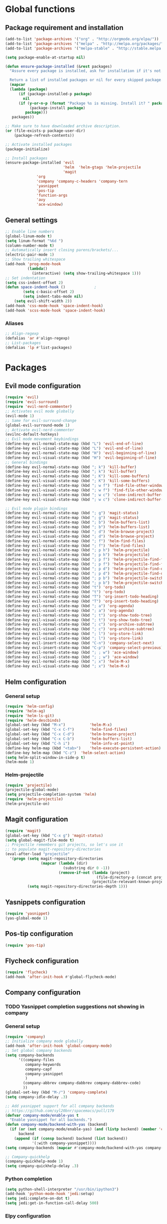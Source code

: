 * Global functions
** Package requirement and installation
#+BEGIN_SRC emacs-lisp
  (add-to-list 'package-archives '("org" . "http://orgmode.org/elpa/"))
  (add-to-list 'package-archives '("melpa" . "http://melpa.org/packages/"))
  (add-to-list 'package-archives '("melpa-stable" . "http://stable.melpa.org/packages/"))

  (setq package-enable-at-startup nil)

  (defun ensure-package-installed (&rest packages)
    "Assure every package is installed, ask for installation if it's not.

    Return a list of installed packages or nil for every skipped package."
	(mapcar
	(lambda (package)
	    (if (package-installed-p package)
	      nil
	    (if (y-or-n-p (format "Package %s is missing. Install it? " package))
             (package-install package)
           package)))
     packages))

  ;; Make sure to have downloaded archive description.
  (or (file-exists-p package-user-dir)
      (package-refresh-contents))

  ;; Activate installed packages
  (package-initialize)

  ;; Install packages
  (ensure-package-installed 'evil
                            'helm  'helm-gtags 'helm-projectile
                            'magit 
			    'org 
			    'company 'company-c-headers 'company-tern
			    'yasnippet
			    'pos-tip
			    'function-args
			    'avy
			    'ace-window)
#+END_SRC

** General settings
#+BEGIN_SRC emacs-lisp
  ;; Enable line numbers
  (global-linum-mode t)
  (setq linum-format "%6d ")
  (column-number-mode t)
  ;; Automatically insert closing parens/brackets/...
  (electric-pair-mode 1)
  ;; Show trailing whitespace
  (add-hook 'prog-mode-hook
            (lambda()
              (interactive) (setq show-trailing-whitespace 1)))
  ;; Set indentation
  (setq css-indent-offset 2)
  (defun space-indent-hook ()             ;
          (setq c-basic-offset 2)
          (setq indent-tabs-mode nil)
	  (setq evil-shift-width 2))
  (add-hook 'css-mode-hook 'space-indent-hook)
  (add-hook 'scss-mode-hook 'space-indent-hook)
#+END_SRC

*** Aliases
#+BEGIN_SRC emacs-lisp
  ;; Align-regexp
  (defalias 'ar #'align-regexp)
  ;; List-packages
  (defalias 'lp #'list-packages)
#+END_SRC

* Packages
** Evil mode configuration
#+BEGIN_SRC emacs-lisp
  (require 'evil)
  (require 'evil-surround)
  (require 'evil-nerd-commenter)
  ;; Activates evil mode globally
  (evil-mode 1)
  ;; Same for evil-surround-change
  (global-evil-surround-mode 1)
  ;; Activate evil-nerd-commenter
  (evilnc-default-hotkeys)
  ;; Evil mode movement keybindings
  (define-key evil-normal-state-map (kbd "L") 'evil-end-of-line)
  (define-key evil-visual-state-map (kbd "L") 'evil-end-of-line)
  (define-key evil-normal-state-map (kbd "H") 'evil-beginning-of-line)
  (define-key evil-visual-state-map (kbd "H") 'evil-beginning-of-line)
  ;; General bindings
  (define-key evil-normal-state-map (kbd "; k") 'kill-buffer)
  (define-key evil-visual-state-map (kbd "; k") 'kill-buffer)
  (define-key evil-normal-state-map (kbd "; K") 'kill-some-buffers)
  (define-key evil-visual-state-map (kbd "; K") 'kill-some-buffers)
  (define-key evil-normal-state-map (kbd "; w f") 'find-file-other-window)
  (define-key evil-visual-state-map (kbd "; w f") 'find-file-other-window)
  (define-key evil-normal-state-map (kbd "; w c") 'clone-indirect-buffer-other-window)
  (define-key evil-visual-state-map (kbd "; w c") 'clone-indirect-buffer-other-window)
  
  ;; Evil mode plugin bindings
  (define-key evil-normal-state-map (kbd "; g") 'magit-status)
  (define-key evil-visual-state-map (kbd "; g") 'magit-status)
  (define-key evil-normal-state-map (kbd "; b") 'helm-buffers-list)
  (define-key evil-visual-state-map (kbd "; b") 'helm-buffers-list)
  (define-key evil-normal-state-map (kbd "; d") 'helm-browse-project)
  (define-key evil-visual-state-map (kbd "; d") 'helm-browse-project)
  (define-key evil-normal-state-map (kbd "; f") 'helm-find-files)
  (define-key evil-visual-state-map (kbd "; f") 'helm-find-files)
  (define-key evil-normal-state-map (kbd "; p h") 'helm-projectile)
  (define-key evil-visual-state-map (kbd "; p h") 'helm-projectile)
  (define-key evil-normal-state-map (kbd "; p f") 'helm-projectile-find-file)
  (define-key evil-visual-state-map (kbd "; p f") 'helm-projectile-find-file)
  (define-key evil-normal-state-map (kbd "; p d") 'helm-projectile-find-dir)
  (define-key evil-visual-state-map (kbd "; p d") 'helm-projectile-find-dir)
  (define-key evil-normal-state-map (kbd "; p b") 'helm-projectile-switch-to-buffer)
  (define-key evil-visual-state-map (kbd "; p b") 'helm-projectile-switch-to-buffer)
  (define-key evil-normal-state-map (kbd "t") 'org-todo)
  (define-key evil-visual-state-map (kbd "t") 'org-todo)
  (define-key evil-normal-state-map (kbd "T") 'org-insert-todo-heading)
  (define-key evil-visual-state-map (kbd "T") 'org-insert-todo-heading)
  (define-key evil-normal-state-map (kbd "; a") 'org-agenda)
  (define-key evil-visual-state-map (kbd "; a") 'org-agenda)
  (define-key evil-normal-state-map (kbd "; t") 'org-show-todo-tree)
  (define-key evil-visual-state-map (kbd "; t") 'org-show-todo-tree)
  (define-key evil-normal-state-map (kbd "; c") 'org-archive-subtree)
  (define-key evil-visual-state-map (kbd "; c") 'org-archive-subtree)
  (define-key evil-normal-state-map (kbd "; l") 'org-store-link)
  (define-key evil-visual-state-map (kbd "; l") 'org-store-link)
  (define-key evil-insert-state-map (kbd "C-n") 'company-select-next)
  (define-key evil-insert-state-map (kbd "C-p") 'company-select-previous)
  (define-key evil-normal-state-map (kbd "; ; w") 'ace-window)
  (define-key evil-visual-state-map (kbd "; ; w") 'ace-window)
  (define-key evil-normal-state-map (kbd "; x") 'helm-M-x)
  (define-key evil-visual-state-map (kbd "; x") 'helm-M-x)
#+END_SRC
** Helm configuration
*** General setup
#+BEGIN_SRC emacs-lisp
  (require 'helm-config)
  (require 'helm-ag)
  (require 'helm-ls-git)
  (require 'helm-descbinds)
  (global-set-key (kbd "M-x")           'helm-M-x)
  (global-set-key (kbd "C-x C-f")       'helm-find-files)
  (global-set-key (kbd "C-x C-d")       'helm-browse-project)
  (global-set-key (kbd "C-x C-b")       'helm-buffers-list)
  (global-set-key (kbd "C-h i")         'helm-info-at-point)
  (define-key helm-map (kbd "<tab>")	'helm-execute-persistent-action)
  (define-key helm-map (kbd "C-z")	'helm-select-action)
  (setq helm-split-window-in-side-p t)
  (helm-mode 1)
#+END_SRC
*** Helm-projectile
#+BEGIN_SRC emacs-lisp
  (require 'projectile)
  (projectile-global-mode)
  (setq projectile-completion-system 'helm)
  (require 'helm-projectile)
  (helm-projectile-on)
#+END_SRC

** Magit configuration
#+BEGIN_SRC emacs-lisp
  (require 'magit)
  (global-set-key (kbd "C-x g") 'magit-status)
  (setq global-magit-file-mode t)
  ;; Projectile remembers git projects, so let's use it
  ;; to populate magit-repository-directories
  (eval-after-load "projectile"
    '(progn (setq magit-repository-directories
                  (mapcar (lambda (dir)
                            (substring dir 0 -1))
                          (remove-if-not (lambda (project)
                                           (file-directory-p (concat project "/.git/")))
                                         (projectile-relevant-known-projects))))
            (setq magit-repository-directories-depth 1)))
#+END_SRC

** Yasnippets configuration
#+BEGIN_SRC emacs-lisp
  (require 'yasnippet)
  (yas-global-mode 1)
#+END_SRC

** Pos-tip configuration
 #+BEGIN_SRC emacs-lisp
   (require 'pos-tip)
 #+END_SRC
 
** Flycheck configuration
#+BEGIN_SRC emacs-lisp
  (require 'flycheck)
  (add-hook 'after-init-hook #'global-flycheck-mode)
#+END_SRC

** Company configuration
*** TODO Yasnippet completion suggestions not showing in company 
*** General setup
#+BEGIN_SRC emacs-lisp
  (require 'company)
  ;; Initialize company mode globally
  (add-hook 'after-init-hook 'global-company-mode)
  ;; Set global company backends
  (setq company-backends
        '((company-files
           company-keywords
           company-capf
           company-yasnippet
           )
          (company-abbrev company-dabbrev company-dabbrev-code)
          ))
  (global-set-key (kbd "M-/") 'company-complete)
  (setq company-idle-delay .3)

  ;; Add yasnippet support for all company backends
  ;; https://github.com/syl20bnr/spacemacs/pull/179
  (defvar company-mode/enable-yas t
    "Enable yasnippet for all backends.")
  (defun company-mode/backend-with-yas (backend)
    (if (or (not company-mode/enable-yas) (and (listp backend) (member 'company-yasnippet backend)))
        backend
      (append (if (consp backend) backend (list backend))
              '(:with company-yasnippet))))
  (setq company-backends (mapcar #'company-mode/backend-with-yas company-backends))

  ;; Company-quickhelp
  (company-quickhelp-mode 1)
  (setq company-quickhelp-delay .3)
#+END_SRC

*** Python completion
#+BEGIN_SRC emacs-lisp
  (setq python-shell-interpreter "/usr/bin/ipython3")
  (add-hook 'python-mode-hook 'jedi:setup)
  (setq jedi:complete-on-dot t)
  (setq jedi:get-in-function-call-delay 500)
#+END_SRC

*** Elpy configuration
#+BEGIN_SRC emacs-lisp
  (require 'elpy)
  ;; Elpy uses company for completion, so we only have to enable it
  (elpy-enable)
  ;; Use Jedi as a backend for elpy (personal preference)
  (setq elpy-rpc-backend "jedi")
#+END_SRC

*** Web-mode configuration
#+BEGIN_SRC emacs-lisp
  (require 'company-web)
  (defun my/web-mode-hook ()
    (add-to-list 'company-backends '(company-tern company-web-html)))
  (add-hook 'web-mode-hook 'my/web-mode-hook)
  ;; Enable JavaScript completion between <script>...</script> tags
  (defadvice company-tern (before web-mode-set-up-ac-sources activate)
    "Set `tern-mode' based on current language before running company-tern."
    (message "advice")
    (if (equal major-mode 'web-mode)
        (let ((web-mode-cur-language
               (web-mode-language-at-pos)))
          (if (or (string= web-mode-cur-language "javascript")
                  (string= web-mode-cur-language "jsx")
                  )
              (unless tern-mode (tern-mode))
            (if tern-mode (tern-mode -1))))))
#+END_SRC

*** Emmet-mode configuration
#+BEGIN_SRC emacs-lisp
  (require 'emmet-mode)
  (add-hook 'html-mode-hook 'emmet-mode)
  (add-hook 'css-mode-hook 'emmet-mode)
  (add-hook 'scss-mode-hook 'emmet-mode)
#+END_SRC

*** CSS/SCSS-mode configuration
#+BEGIN_SRC emacs-lisp
  (require 'scss-mode)
  (add-to-list 'auto-mode-alist '("\\.scss\\'" . scss-mode))
  (setq scss-compile-at-save nil)
  (defun my/css-mode-hook()
    (add-to-list 'company-backends 'company-css))
  (add-hook 'css-mode-hook 'my/css-mode-hook)
  (add-hook 'scss-mode-hook 'my/css-mode-hook)
#+END_SRC

*** Javascript configuration
#+BEGIN_SRC emacs-lisp
  (require 'company-tern)
  (defun my/js-mode-hook ()
    (add-to-list 'company-backends 'company-tern))
  (add-hook 'js-mode-hook 'my/js-mode-hook)
#+END_SRC

*** C/C++ configuration
*Helm-gtags setup*
#+BEGIN_SRC emacs-lisp
  (setq
   helm-gtags-ignore-case t
   helm-gtags-auto-update t
   helm-gtags-use-input-at-cursor t
   helm-gtags-pulse-at-cursor t
   helm-gtags-prefix-key "\C-cg"
   helm-gtags-suggested-key-mapping t
   )

  (require 'helm-gtags)
  ;; Enable helm-gtags-mode
  (add-hook 'dired-mode-hook 'helm-gtags-mode)
  (add-hook 'eshell-mode-hook 'helm-gtags-mode)
  (add-hook 'c-mode-hook 'helm-gtags-mode)
  (add-hook 'c++-mode-hook 'helm-gtags-mode)
  (add-hook 'asm-mode-hook 'helm-gtags-mode)

  (define-key helm-gtags-mode-map (kbd "C-c g a")	'helm-gtags-tags-in-this-function)
  (define-key helm-gtags-mode-map (kbd "C-j")		'helm-gtags-select)
  (define-key helm-gtags-mode-map (kbd "M-.")		'helm-gtags-dwim)
  (define-key helm-gtags-mode-map (kbd "M-,")		'helm-gtags-pop-stack)
  (define-key helm-gtags-mode-map (kbd "C-c <")		'helm-gtags-previous-history)
  (define-key helm-gtags-mode-map (kbd "C-c >")		'helm-gtags-next-history)
#+END_SRC

*Function-args setup*
#+BEGIN_SRC emacs-lisp
  (require 'function-args)
  (fa-config-default)
  ;; Put C++ mode as default for header files
  (add-to-list 'auto-mode-alist '("\\.h\\'" . c++-mode))
  ;; Enable case-insensitive searching for semantic
  (set-default 'semantic-case-fold t)
#+END_SRC

*Company-clang setup*
#+BEGIN_SRC emacs-lisp
  ;; Semantic is first-in-order for completion
  ;; We remove it so company uses clang as back-end
  ;; Company-backends are set after init and do not include semantic or clang yet
  ;; Therefore this is currently not necessary
  ;;(setq company-backends (delete 'company-semantic company-backends))
  (setq c-default-style "linux")
#+END_SRC

*Company-c-headers setup*
#+BEGIN_SRC emacs-lisp
  (require 'company-c-headers)
  (defun my/c-mode-hook()
    (add-to-list 'company-backends 'company-c-headers)
    (add-to-list 'company-backends 'company-clang))
  (add-hook 'c-mode-hook 'my/c-mode-hook)
  (add-hook 'c++-mode-hook 'my/c-mode-hook)
  ;; Add paths to C++ headers
  (add-to-list 'company-c-headers-path-system "/usr/include/c++/6.1.1/")
#+END_SRC
** Org-mode configuration
#+BEGIN_SRC emacs-lisp
  (require 'org)
  (global-set-key "\C-cl" 'org-store-link)
  (global-set-key "\C-ca" 'org-agenda)
  (global-set-key "\C-cc" 'org-capture)
  (global-set-key "\C-cb" 'org-iswitchb)
  (setq org-log-done t)
#+END_SRC

** Avy & Ace-window
#+BEGIN_SRC emacs-lisp
  (require 'avy)
  (avy-setup-default)
  (setq avy-keys (number-sequence ?a ?z))
  (setq avy-all-windows 'all-frames)
  (setq avy-case-fold-search nil)
  ;; Keybinds
  (global-set-key (kbd "M-s c") 'avy-goto-char)
  (global-set-key (kbd "M-s s") 'avy-goto-char-2)
  (global-set-key (kbd "M-s l") 'avy-goto-line)
  (global-set-key (kbd "M-s e") 'avy-goto-word-0)
  (global-set-key (kbd "M-s w") 'avy-goto-word-1)
  ;; Evil-mode keybinds
  (define-key evil-normal-state-map (kbd "s") 'avy-goto-char-2)  
  (define-key evil-motion-state-map (kbd "z") 'avy-goto-char-2)
  (define-key evil-visual-state-map (kbd "z") 'avy-goto-char-2)
  (require 'ace-window)
  (global-set-key (kbd "M-n") 'ace-window)
#+END_SRC

** Smart-mode-line
#+BEGIN_SRC emacs-lisp
  (add-hook 'after-init-hook 'sml/setup)
#+END_SRC

** Themes
#+BEGIN_SRC emacs-lisp
  ;; Treat all themes as safe
  (setq custom-safe-themes t)
  (setq solarized-distinct-fringe-background nil)
  (setq solarized-use-variable-pitch nil) ;
  (setq solarized-high-contrast-modeline t)
  (setq x-underline-at-descent-line t)
  (load-theme 'solarized-light t)
#+END_SRC
